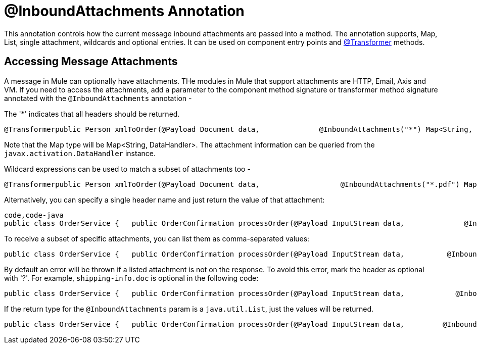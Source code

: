 = @InboundAttachments Annotation

This annotation controls how the current message inbound attachments are passed into a method. The annotation supports, Map, List, single attachment, wildcards and optional entries. It can be used on component entry points and link:/documentation-3.2/display/32X/Transformer+Annotation[@Transformer] methods.

== Accessing Message Attachments

A message in Mule can optionally have attachments. THe modules in Mule that support attachments are HTTP, Email, Axis and VM. If you need to access the attachments, add a parameter to the component method signature or transformer method signature annotated with the `@InboundAttachments` annotation -

The '*' indicates that all headers should be returned.

[source]
----
@Transformerpublic Person xmlToOrder(@Payload Document data,              @InboundAttachments("*") Map<String, DataHandler> headers)
----

Note that the Map type will be Map<String, DataHandler>. The attachment information can be queried from the `javax.activation.DataHandler` instance.

Wildcard expressions can be used to match a subset of attachments too -

[source]
----
@Transformerpublic Person xmlToOrder(@Payload Document data,                   @InboundAttachments("*.pdf") Map<String, DataHandler> headers)
----

Alternatively, you can specify a single header name and just return the value of that attachment:

[source]
----
code,code-java
public class OrderService {   public OrderConfirmation processOrder(@Payload InputStream data,              @InboundAttachments("shipping-info.doc") DataHandler attachment) {         //do stuff    }}
----

To receive a subset of specific attachments, you can list them as comma-separated values:

[source]
----
public class OrderService {   public OrderConfirmation processOrder(@Payload InputStream data,          @InboundAttachments("shipping-info.doc, invoice.pdf") Map<String, DataHandler> attachments) {         //do stuff    }}
----

By default an error will be thrown if a listed attachment is not on the response. To avoid this error, mark the header as optional with '?'. For example, `shipping-info.doc` is optional in the following code:

[source]
----
public class OrderService {   public OrderConfirmation processOrder(@Payload InputStream data,            @InboundAttachments("shipping-info.doc?, invoice.pdf") Map headers) {         //do stuff    }}
----

If the return type for the `@InboundAttachments` param is a `java.util.List`, just the values will be returned.

[source]
----
public class OrderService {   public OrderConfirmation processOrder(@Payload InputStream data,         @InboundAttachments("shipping-info.doc?, invoice.pdf") List<DataHandler> attachments) {         //do stuff    }}
----
